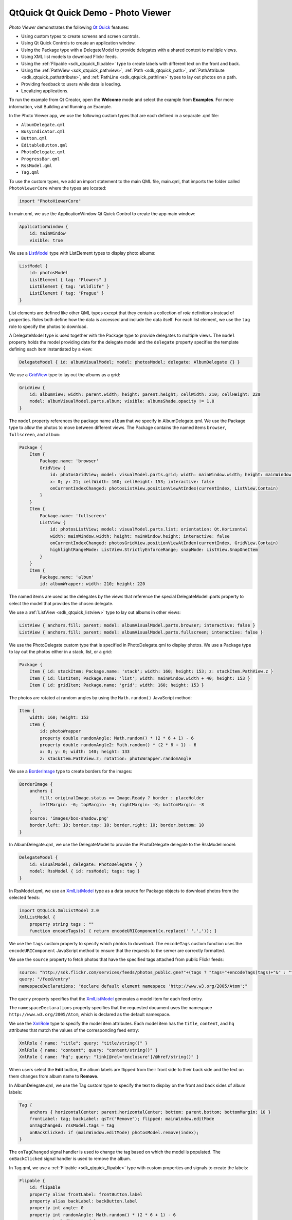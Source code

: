 .. _sdk_qtquick_qt_quick_demo_-_photo_viewer:

QtQuick Qt Quick Demo - Photo Viewer
====================================



*Photo Viewer* demonstrates the following `Qt Quick </sdk/apps/qml/QtQuick/qtquick-index/>`_  features:

-  Using custom types to create screens and screen controls.
-  Using Qt Quick Controls to create an application window.
-  Using the Package type with a DelegateModel to provide delegates with a shared context to multiple views.
-  Using XML list models to download Flickr feeds.
-  Using the :ref:`Flipable <sdk_qtquick_flipable>` type to create labels with different text on the front and back.
-  Using the :ref:`PathView <sdk_qtquick_pathview>`, :ref:`Path <sdk_qtquick_path>`, :ref:`PathAttribute <sdk_qtquick_pathattribute>`, and :ref:`PathLine <sdk_qtquick_pathline>` types to lay out photos on a path.
-  Providing feedback to users while data is loading.
-  Localizing applications.

To run the example from Qt Creator, open the **Welcome** mode and select the example from **Examples**. For more information, visit Building and Running an Example.

In the Photo Viewer app, we use the following custom types that are each defined in a separate .qml file:

-  ``AlbumDelegate.qml``
-  ``BusyIndicator.qml``
-  ``Button.qml``
-  ``EditableButton.qml``
-  ``PhotoDelegate.qml``
-  ``ProgressBar.qml``
-  ``RssModel.qml``
-  ``Tag.qml``

To use the custom types, we add an import statement to the main QML file, main.qml, that imports the folder called ``PhotoViewerCore`` where the types are located:

.. code:: qml

    import "PhotoViewerCore"

In main.qml, we use the ApplicationWindow Qt Quick Control to create the app main window:

.. code:: qml

    ApplicationWindow {
        id: mainWindow
        visible: true

We use a `ListModel </sdk/apps/qml/QtQuick/qtquick-modelviewsdata-modelview/#listmodel>`_  type with ListElement types to display photo albums:

.. code:: qml

        ListModel {
            id: photosModel
            ListElement { tag: "Flowers" }
            ListElement { tag: "Wildlife" }
            ListElement { tag: "Prague" }
        }

List elements are defined like other QML types except that they contain a collection of *role* definitions instead of properties. Roles both define how the data is accessed and include the data itself. For each list element, we use the ``tag`` role to specify the photos to download.

A DelegateModel type is used together with the Package type to provide delegates to multiple views. The ``model`` property holds the model providing data for the delegate model and the ``delegate`` property specifies the template defining each item instantiated by a view:

.. code:: qml

        DelegateModel { id: albumVisualModel; model: photosModel; delegate: AlbumDelegate {} }

We use a `GridView </sdk/apps/qml/QtQuick/draganddrop/#gridview>`_  type to lay out the albums as a grid:

.. code:: qml

        GridView {
            id: albumView; width: parent.width; height: parent.height; cellWidth: 210; cellHeight: 220
            model: albumVisualModel.parts.album; visible: albumsShade.opacity != 1.0
        }

The ``model`` property references the package name ``album`` that we specify in AlbumDelegate.qml. We use the Package type to allow the photos to move between different views. The Package contains the named items ``browser``, ``fullscreen``, and ``album``:

.. code:: qml

        Package {
            Item {
                Package.name: 'browser'
                GridView {
                    id: photosGridView; model: visualModel.parts.grid; width: mainWindow.width; height: mainWindow.height - 21
                    x: 0; y: 21; cellWidth: 160; cellHeight: 153; interactive: false
                    onCurrentIndexChanged: photosListView.positionViewAtIndex(currentIndex, ListView.Contain)
                }
            }
            Item {
                Package.name: 'fullscreen'
                ListView {
                    id: photosListView; model: visualModel.parts.list; orientation: Qt.Horizontal
                    width: mainWindow.width; height: mainWindow.height; interactive: false
                    onCurrentIndexChanged: photosGridView.positionViewAtIndex(currentIndex, GridView.Contain)
                    highlightRangeMode: ListView.StrictlyEnforceRange; snapMode: ListView.SnapOneItem
                }
            }
            Item {
                Package.name: 'album'
                id: albumWrapper; width: 210; height: 220

The named items are used as the delegates by the views that reference the special DelegateModel::parts property to select the model that provides the chosen delegate.

We use a :ref:`ListView <sdk_qtquick_listview>` type to lay out albums in other views:

.. code:: qml

        ListView { anchors.fill: parent; model: albumVisualModel.parts.browser; interactive: false }
        ListView { anchors.fill: parent; model: albumVisualModel.parts.fullscreen; interactive: false }

We use the PhotoDelegate custom type that is specified in PhotoDelegate.qml to display photos. We use a Package type to lay out the photos either in a stack, list, or a grid:

.. code:: qml

    Package {
        Item { id: stackItem; Package.name: 'stack'; width: 160; height: 153; z: stackItem.PathView.z }
        Item { id: listItem; Package.name: 'list'; width: mainWindow.width + 40; height: 153 }
        Item { id: gridItem; Package.name: 'grid'; width: 160; height: 153 }

The photos are rotated at random angles by using the ``Math.random()`` JavaScript method:

.. code:: qml

        Item {
            width: 160; height: 153
            Item {
                id: photoWrapper
                property double randomAngle: Math.random() * (2 * 6 + 1) - 6
                property double randomAngle2: Math.random() * (2 * 6 + 1) - 6
                x: 0; y: 0; width: 140; height: 133
                z: stackItem.PathView.z; rotation: photoWrapper.randomAngle

We use a `BorderImage </sdk/apps/qml/QtQuick/imageelements/#borderimage>`_  type to create borders for the images:

.. code:: qml

                BorderImage {
                    anchors {
                        fill: originalImage.status == Image.Ready ? border : placeHolder
                        leftMargin: -6; topMargin: -6; rightMargin: -8; bottomMargin: -8
                    }
                    source: 'images/box-shadow.png'
                    border.left: 10; border.top: 10; border.right: 10; border.bottom: 10
                }

In AlbumDelegate.qml, we use the DelegateModel to provide the PhotoDelegate delegate to the RssModel model:

.. code:: qml

                DelegateModel {
                    id: visualModel; delegate: PhotoDelegate { }
                    model: RssModel { id: rssModel; tags: tag }
                }

In RssModel.qml, we use an `XmlListModel </sdk/apps/qml/QtQuick/qtquick-modelviewsdata-modelview/#xmllistmodel>`_  type as a data source for Package objects to download photos from the selected feeds:

.. code:: qml

    import QtQuick.XmlListModel 2.0
    XmlListModel {
        property string tags : ""
        function encodeTags(x) { return encodeURIComponent(x.replace(' ',',')); }

We use the ``tags`` custom property to specify which photos to download. The ``encodeTags`` custom function uses the ``encodeURIComponent`` JavaScript method to ensure that the requests to the server are correctly formatted.

We use the ``source`` property to fetch photos that have the specified tags attached from public Flickr feeds:

.. code:: qml

        source: "http://sdk.flickr.com/services/feeds/photos_public.gne?"+(tags ? "tags="+encodeTags(tags)+"&" : "")
        query: "/feed/entry"
        namespaceDeclarations: "declare default element namespace 'http://www.w3.org/2005/Atom';"

The ``query`` property specifies that the `XmlListModel </sdk/apps/qml/QtQuick/qtquick-modelviewsdata-modelview/#xmllistmodel>`_  generates a model item for each feed entry.

The ``namespaceDeclarations`` property specifies that the requested document uses the namespace ``http://www.w3.org/2005/Atom``, which is declared as the default namespace.

We use the `XmlRole </sdk/apps/qml/QtQuick/XmlListModel.XmlRole/>`_  type to specify the model item attributes. Each model item has the ``title``, ``content``, and ``hq`` attributes that match the values of the corresponding feed entry:

.. code:: qml

        XmlRole { name: "title"; query: "title/string()" }
        XmlRole { name: "content"; query: "content/string()" }
        XmlRole { name: "hq"; query: "link[@rel='enclosure']/@href/string()" }

When users select the **Edit** button, the album labels are flipped from their front side to their back side and the text on them changes from album name to **Remove**.

In AlbumDelegate.qml, we use the Tag custom type to specify the text to display on the front and back sides of album labels:

.. code:: qml

                Tag {
                    anchors { horizontalCenter: parent.horizontalCenter; bottom: parent.bottom; bottomMargin: 10 }
                    frontLabel: tag; backLabel: qsTr("Remove"); flipped: mainWindow.editMode
                    onTagChanged: rssModel.tags = tag
                    onBackClicked: if (mainWindow.editMode) photosModel.remove(index);
                }

The ``onTagChanged`` signal handler is used to change the tag based on which the model is populated. The ``onBackClicked`` signal handler is used to remove the album.

In Tag.qml, we use a :ref:`Flipable <sdk_qtquick_flipable>` type with custom properties and signals to create the labels:

.. code:: qml

    Flipable {
        id: flipable
        property alias frontLabel: frontButton.label
        property alias backLabel: backButton.label
        property int angle: 0
        property int randomAngle: Math.random() * (2 * 6 + 1) - 6
        property bool flipped: false
        signal frontClicked
        signal backClicked
        signal tagChanged(string tag)

The ``front`` property holds the EditableButton custom type that enables users to edit the label text:

.. code:: qml

        front: EditableButton {
            id: frontButton; rotation: flipable.randomAngle
            anchors { centerIn: parent; verticalCenterOffset: -20 }
            onClicked: flipable.frontClicked()
            onLabelChanged: flipable.tagChanged(label)
        }

The ``back`` property holds the ``Button`` custom type that is used to remove the album:

.. code:: qml

        back: Button {
            id: backButton; tint: "red"; rotation: flipable.randomAngle
            anchors { centerIn: parent; verticalCenterOffset: -20 }
            onClicked: flipable.backClicked()
        }

In AlbumDelegate.qml, we use a :ref:`PathView <sdk_qtquick_pathview>` type to lay out the photos provided by the ``visualModel.parts.stack`` model on a path that has the form of a stack:

.. code:: qml

                PathView {
                    id: photosPathView; model: visualModel.parts.stack; pathItemCount: 5
                    visible: !busyIndicator.visible
                    anchors.centerIn: parent; anchors.verticalCenterOffset: -30
                    path: Path {
                        PathAttribute { name: 'z'; value: 9999.0 }
                        PathLine { x: 1; y: 1 }
                        PathAttribute { name: 'z'; value: 0.0 }
                    }
                }

The ``path`` property holds the :ref:`Path <sdk_qtquick_path>` type that defines the path used by the :ref:`PathView <sdk_qtquick_pathview>`. The :ref:`PathAttribute <sdk_qtquick_pathattribute>` types are used to set a range of ``0`` to ``9999`` for the ``z`` attribute. This way, the path creates a stack of album photos. Because each PhotoDelegate is slightly rotated at a random angle, this results in a realistic-looking stack of photos.

We use a busy indicator and a progress bar to indicate activity while Flickr feeds and photos are being loaded.

In AlbumDelegate.qml, we use the ``BusyIndicator`` custom type and the ``on`` custom property to display a rotating image while the Flickr feed is being loaded:

.. code:: qml

                BusyIndicator {
                    id: busyIndicator
                    anchors { centerIn: parent; verticalCenterOffset: -20 }
                    on: rssModel.status != XmlListModel.Ready
                }

In PhotoDelegate.qml, we use them to indicate activity while a photo is being loaded:

.. code:: qml

                BusyIndicator { anchors.centerIn: parent; on: originalImage.status != Image.Ready }

We define the ``BusyIndicator`` type in ``BusyIndicator.qml``. We use an `Image </sdk/apps/qml/QtQuick/imageelements/#image>`_  type to display an image and apply a :ref:`NumberAnimation <sdk_qtquick_numberanimation>` to its ``rotation`` property to rotate the image in an infinite loop:

.. code:: qml

    Image {
        id: container
        property bool on: false
        source: "images/busy.png"; visible: container.on
        NumberAnimation on rotation { running: container.on; from: 0; to: 360; loops: Animation.Infinite; duration: 1200 }
    }

In your apps, you can also use the BusyIndicator type from the Qt Quick Controls module.

In main.qml, we use the ``ProgressBar`` custom type to indicate progress while a high quality version of a photo is being opened on full screen:

.. code:: qml

        ProgressBar {
            progress: mainWindow.downloadProgress; width: parent.width; height: 4
            anchors.bottom: parent.bottom; opacity: mainWindow.imageLoading; visible: opacity != 0.0
        }

We define the ``ProgressBar`` type in ``ProgressBar.qml``. We use a :ref:`Rectangle <sdk_qtquick_rectangle>` type to create the progress bar and apply a :ref:`NumberAnimation <sdk_qtquick_numberanimation>` to its ``opacity`` property to change the color of the bar from black to white as data loading proceeds:

.. code:: qml

    Item {
        id: container
        property real progress: 0
        Behavior on opacity { NumberAnimation { duration: 600 } }
        Rectangle { anchors.fill: parent; color: "black"; opacity: 0.5 }
        Rectangle {
            id: fill; color: "white"; height: container.height
            width: container.width * container.progress
        }
    }

In your apps, you can also use the ProgressBar type from the Qt Quick Controls module.

The example application is translated into German and French. The translated strings are loaded at runtime according to the current locale.

We use a `Column </sdk/apps/qml/QtQuick/qtquick-positioning-layouts/#column>`_  type in main.qml to position buttons for adding and editing albums and exiting the application:

.. code:: qml

        Column {
            spacing: 20; anchors { bottom: parent.bottom; right: parent.right; rightMargin: 20; bottomMargin: 20 }
            Button {
                id: newButton; label: qsTr("Add"); rotation: 3
                anchors.horizontalCenter: parent.horizontalCenter
                onClicked: {
                    mainWindow.editMode = false
                    photosModel.append( { tag: "" } )
                    albumView.positionViewAtIndex(albumView.count - 1, GridView.Contain)
                }
            }
            Button {
                id: deleteButton; label: qsTr("Edit"); rotation: -2;
                onClicked: mainWindow.editMode = !mainWindow.editMode
                anchors.horizontalCenter: parent.horizontalCenter
            }
            Button {
                id: quitButton; label: qsTr("Quit"); rotation: -2;
                onClicked: Qt.quit()
                anchors.horizontalCenter: parent.horizontalCenter
            }
        }

We use the qsTr() command to mark the button labels translatable.

We use the lupdate tool to generate the translation source files and the lrelease tool to convert the translated strings to the QM files used by the application at runtime. These files are stored in the ``i18n`` directory.

To make the application aware of the translations, we add code to the ``main()`` function in the main.cpp file. The code creates a QTranslator object, loads a translation according to the current locale at runtime, and installs the translator object into the application:

.. code:: qml

    int main(int argc, char *argv[])
    {
        QApplication app(argc, argv);
        QTranslator qtTranslator;
        qtTranslator.load("qml_" + QLocale::system().name(), ":/i18n/");
        app.installTranslator(&qtTranslator);

Files:

-  demos/photoviewer/main.qml
-  demos/photoviewer/PhotoViewerCore/AlbumDelegate.qml
-  demos/photoviewer/PhotoViewerCore/BusyIndicator.qml
-  demos/photoviewer/PhotoViewerCore/Button.qml
-  demos/photoviewer/PhotoViewerCore/EditableButton.qml
-  demos/photoviewer/PhotoViewerCore/PhotoDelegate.qml
-  demos/photoviewer/PhotoViewerCore/ProgressBar.qml
-  demos/photoviewer/PhotoViewerCore/RssModel.qml
-  demos/photoviewer/PhotoViewerCore/Tag.qml
-  demos/photoviewer/PhotoViewerCore/script/script.js
-  demos/photoviewer/i18n/qml\_de.qm
-  demos/photoviewer/i18n/qml\_fr.qm
-  demos/photoviewer/main.cpp
-  demos/photoviewer/photoviewer.pro
-  demos/photoviewer/qml.qrc

**See also** QML Applications.

